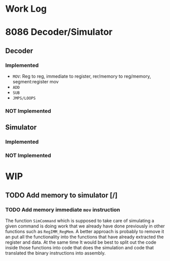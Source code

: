 * Work Log
* 8086 Decoder/Simulator
** Decoder
*** Implemented
+ =MOV=: Reg to reg, immediate to register, rer/memory to reg/memory, segment:register mov
+ =ADD=
+ =SUB=
+ =JMPS/LOOPS=
*** NOT Implemented
** Simulator
*** Implemented
*** NOT Implemented
* WIP
** TODO Add memory to simulator [/]
*** TODO Add memory immediate =mov= instruction
:LOGBOOK:
CLOCK: [2023-04-10 Mon 18:13]--[2023-04-10 Mon 18:50] =>  0:37
CLOCK: [2023-04-10 Mon 16:15]--[2023-04-10 Mon 18:13] =>  1:58
CLOCK: [2023-04-10 Mon 14:17]--[2023-04-10 Mon 16:09] =>  1:52
CLOCK: [2023-04-10 Mon 13:25]--[2023-04-10 Mon 14:09] =>  0:44
CLOCK: [2023-04-10 Mon 10:55]--[2023-04-10 Mon 13:23] =>  2:28
CLOCK: [2023-04-10 Mon 01:07]--[2023-04-10 Mon 03:14] =>  2:07
CLOCK: [2023-04-09 Sun 20:25]--[2023-04-09 Sun 22:01] =>  1:36
CLOCK: [2023-04-09 Sun 13:14]--[2023-04-09 Sun 13:38] =>  0:24
CLOCK: [2023-04-09 Sun 12:18]--[2023-04-09 Sun 13:04] =>  0:46
CLOCK: [2023-04-09 Sun 11:16]--[2023-04-09 Sun 11:58] =>  0:42
:END:

The function ~SimCommand~ which is supposed to take care of simulating a given command is doing work that we already have done previously in
other functions such as ~RegIMM_RegMem~. A better approach is probably to remove it an put all the functionality into the functions that
have already extracted the register and data. At the same time It would be best to split out the code inside those functions into code that
does the simulation and code that translated the binary instructions into assembly.
